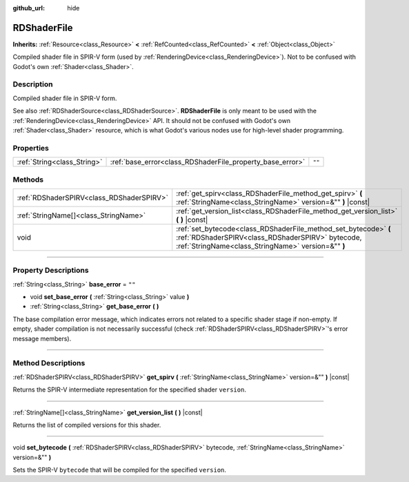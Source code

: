 :github_url: hide

.. DO NOT EDIT THIS FILE!!!
.. Generated automatically from Godot engine sources.
.. Generator: https://github.com/godotengine/godot/tree/master/doc/tools/make_rst.py.
.. XML source: https://github.com/godotengine/godot/tree/master/doc/classes/RDShaderFile.xml.

.. _class_RDShaderFile:

RDShaderFile
============

**Inherits:** :ref:`Resource<class_Resource>` **<** :ref:`RefCounted<class_RefCounted>` **<** :ref:`Object<class_Object>`

Compiled shader file in SPIR-V form (used by :ref:`RenderingDevice<class_RenderingDevice>`). Not to be confused with Godot's own :ref:`Shader<class_Shader>`.

.. rst-class:: classref-introduction-group

Description
-----------

Compiled shader file in SPIR-V form.

See also :ref:`RDShaderSource<class_RDShaderSource>`. **RDShaderFile** is only meant to be used with the :ref:`RenderingDevice<class_RenderingDevice>` API. It should not be confused with Godot's own :ref:`Shader<class_Shader>` resource, which is what Godot's various nodes use for high-level shader programming.

.. rst-class:: classref-reftable-group

Properties
----------

.. table::
   :widths: auto

   +-----------------------------+-----------------------------------------------------------+--------+
   | :ref:`String<class_String>` | :ref:`base_error<class_RDShaderFile_property_base_error>` | ``""`` |
   +-----------------------------+-----------------------------------------------------------+--------+

.. rst-class:: classref-reftable-group

Methods
-------

.. table::
   :widths: auto

   +-------------------------------------------+-----------------------------------------------------------------------------------------------------------------------------------------------------------------------------+
   | :ref:`RDShaderSPIRV<class_RDShaderSPIRV>` | :ref:`get_spirv<class_RDShaderFile_method_get_spirv>` **(** :ref:`StringName<class_StringName>` version=&"" **)** |const|                                                   |
   +-------------------------------------------+-----------------------------------------------------------------------------------------------------------------------------------------------------------------------------+
   | :ref:`StringName[]<class_StringName>`     | :ref:`get_version_list<class_RDShaderFile_method_get_version_list>` **(** **)** |const|                                                                                     |
   +-------------------------------------------+-----------------------------------------------------------------------------------------------------------------------------------------------------------------------------+
   | void                                      | :ref:`set_bytecode<class_RDShaderFile_method_set_bytecode>` **(** :ref:`RDShaderSPIRV<class_RDShaderSPIRV>` bytecode, :ref:`StringName<class_StringName>` version=&"" **)** |
   +-------------------------------------------+-----------------------------------------------------------------------------------------------------------------------------------------------------------------------------+

.. rst-class:: classref-section-separator

----

.. rst-class:: classref-descriptions-group

Property Descriptions
---------------------

.. _class_RDShaderFile_property_base_error:

.. rst-class:: classref-property

:ref:`String<class_String>` **base_error** = ``""``

.. rst-class:: classref-property-setget

- void **set_base_error** **(** :ref:`String<class_String>` value **)**
- :ref:`String<class_String>` **get_base_error** **(** **)**

The base compilation error message, which indicates errors not related to a specific shader stage if non-empty. If empty, shader compilation is not necessarily successful (check :ref:`RDShaderSPIRV<class_RDShaderSPIRV>`'s error message members).

.. rst-class:: classref-section-separator

----

.. rst-class:: classref-descriptions-group

Method Descriptions
-------------------

.. _class_RDShaderFile_method_get_spirv:

.. rst-class:: classref-method

:ref:`RDShaderSPIRV<class_RDShaderSPIRV>` **get_spirv** **(** :ref:`StringName<class_StringName>` version=&"" **)** |const|

Returns the SPIR-V intermediate representation for the specified shader ``version``.

.. rst-class:: classref-item-separator

----

.. _class_RDShaderFile_method_get_version_list:

.. rst-class:: classref-method

:ref:`StringName[]<class_StringName>` **get_version_list** **(** **)** |const|

Returns the list of compiled versions for this shader.

.. rst-class:: classref-item-separator

----

.. _class_RDShaderFile_method_set_bytecode:

.. rst-class:: classref-method

void **set_bytecode** **(** :ref:`RDShaderSPIRV<class_RDShaderSPIRV>` bytecode, :ref:`StringName<class_StringName>` version=&"" **)**

Sets the SPIR-V ``bytecode`` that will be compiled for the specified ``version``.

.. |virtual| replace:: :abbr:`virtual (This method should typically be overridden by the user to have any effect.)`
.. |const| replace:: :abbr:`const (This method has no side effects. It doesn't modify any of the instance's member variables.)`
.. |vararg| replace:: :abbr:`vararg (This method accepts any number of arguments after the ones described here.)`
.. |constructor| replace:: :abbr:`constructor (This method is used to construct a type.)`
.. |static| replace:: :abbr:`static (This method doesn't need an instance to be called, so it can be called directly using the class name.)`
.. |operator| replace:: :abbr:`operator (This method describes a valid operator to use with this type as left-hand operand.)`
